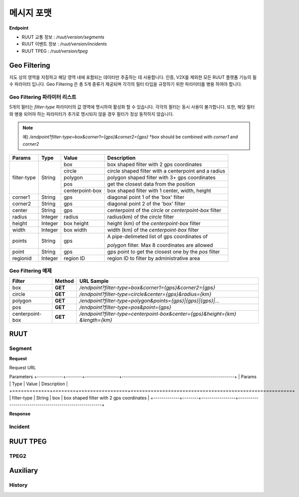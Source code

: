 메시지 포맷
=======================================



.. _message_formats:

**Endpoint**

- RUUT 교통 정보 : `/ruut/version/segments`
- RUUT 이벤트 정보 : `/ruut/version/incidents`
- RUUT TPEG : `/ruut/version/tpeg`

Geo Filtering
--------------------------

지도 상의 영역을 지정하고 해당 영역 내에 포함되는 데이터만 추출하는 데 사용합니다. 인증, V2X를 제외한 모든 RUUT 플랫폼 기능의 필수 파라미터 입니다. Geo Filtering 은 총 5개 종류가 제공되며 각각의 필터 타입을 규정하기 위한 파라미터를 병용 하여야 합니다. 

Geo Filtering 파라미터 리스트
''''''''''''''''''''''''''

5개의 필터는 `filter-type` 파라미터의 값 영역에 명시하여 활성화 할 수 있습니다. 각각의 필터는 동시 사용이 불가합니다. 또한, 해당 필터와 병용 되어야 하는 파라미터가 추가로 명시되지 않을 경우 필터가 정상 동작하지 않습니다.

.. note:: 예) `/endpoint?filter-type=box&corner1={gps}&corner2={gps}` *`box` should be combined with `corner1` and `corner2`

+-------------+---------+-----------------+--------------------------------------------------------+
| Params      | Type    | Value           | Description                                            |
+=============+=========+=================+========================================================+
| filter-type | String  | box             | box shaped filter with 2 gps coordinates               |
+             +         +-----------------+--------------------------------------------------------+
|             |         | circle          | circle shaped filter with a centerpoint and a radius   |
+             +         +-----------------+--------------------------------------------------------+
|             |         | polygon         | polygon shaped filter with 3+ gps coordinates          |
+             +         +-----------------+--------------------------------------------------------+
|             |         | pos             | get the closest data from the position                 |
+             +         +-----------------+--------------------------------------------------------+
|             |         | centerpoint-box | box shaped filter with 1 center, width, height         |
+-------------+---------+-----------------+--------------------------------------------------------+
| corner1     | String  | gps             | diagonal point 1 of the 'box' filter                   |
+-------------+---------+-----------------+--------------------------------------------------------+
| corner2     | String  | gps             | diagonal point 2 of the 'box' filter                   |
+-------------+---------+-----------------+--------------------------------------------------------+
| center      | String  | gps             | centerpoint of the `circle` or `centerpoint-box` filter|
+-------------+---------+-----------------+--------------------------------------------------------+
| radius      | Integer | radius          | radius(km) of the `circle` filter                      |
+-------------+---------+-----------------+--------------------------------------------------------+
| height      | Integer | box height      | height (km) of the `centerpoint-box` filter            |
+-------------+---------+-----------------+--------------------------------------------------------+
| width       | Integer | box width       | width (km) of the `centerpoint-box` filter             |
+-------------+---------+-----------------+--------------------------------------------------------+
| points      | String  | gps             | A pipe-delimeted list of gps coordinates of            |
+             +         +                 +                                                        +
|             |         |                 | `polygon` filter. Max 8 coordinates are allowed        |
+-------------+---------+-----------------+--------------------------------------------------------+
| point       | String  | gps             | gps point to get the closest one by the `pos` filter   |
+-------------+---------+-----------------+--------------------------------------------------------+
| regionid    | Integer | region ID       | region ID to filter by administrative area             |
+-------------+---------+-----------------+--------------------------------------------------------+

Geo Filtering 예제 
''''''''''''''''''''''''''
+-----------------+---------+----------------------------------------------------------------------+
| Filter          | Method  | URL Sample                                                           |
+=================+=========+======================================================================+
| box             | **GET** | `/endpoint?filter-type=box&corner1={gps}&corner2={gps}`              |
+-----------------+---------+----------------------------------------------------------------------+
| circle          | **GET** | `/endpoint?filter-type=circle&center={gps}&radius={km}`              |
+-----------------+---------+----------------------------------------------------------------------+
| polygon         | **GET** | `/endpoint?filter-type=polygon&points={gps}|{gps}|{gps}|...`         |
+-----------------+---------+----------------------------------------------------------------------+
| pos             | **GET** | `/endpoint?filter-type=pos&point={gps}`                              |
+-----------------+---------+----------------------------------------------------------------------+
| centerpoint-box | **GET** | `/endpoint?filter-type=centerpoint-box&center={gps}&height={km}`     |
|                 |         | `&length={km}`                                                       | 
+-----------------+---------+----------------------------------------------------------------------+



RUUT
--------------------------
Segment
''''''''''''''''''''''''''
**Request**

Request URL

Parameters
+-------------+--------+-----------------+--------------------------------------------------------+
| Params      | Type   | Value           | Description                                            |
+=============+========+=================+========================================================+
| filter-type | String | box             | box shaped filter with 2 gps coordinates               |
+-------------+--------+-----------------+--------------------------------------------------------+

**Response**

Incident
''''''''''''''''''''''''''

RUUT TPEG
--------------------------
TPEG2
''''''''''''''''''''''''''

Auxiliary
--------------------------
History
''''''''''''''''''''''''''
